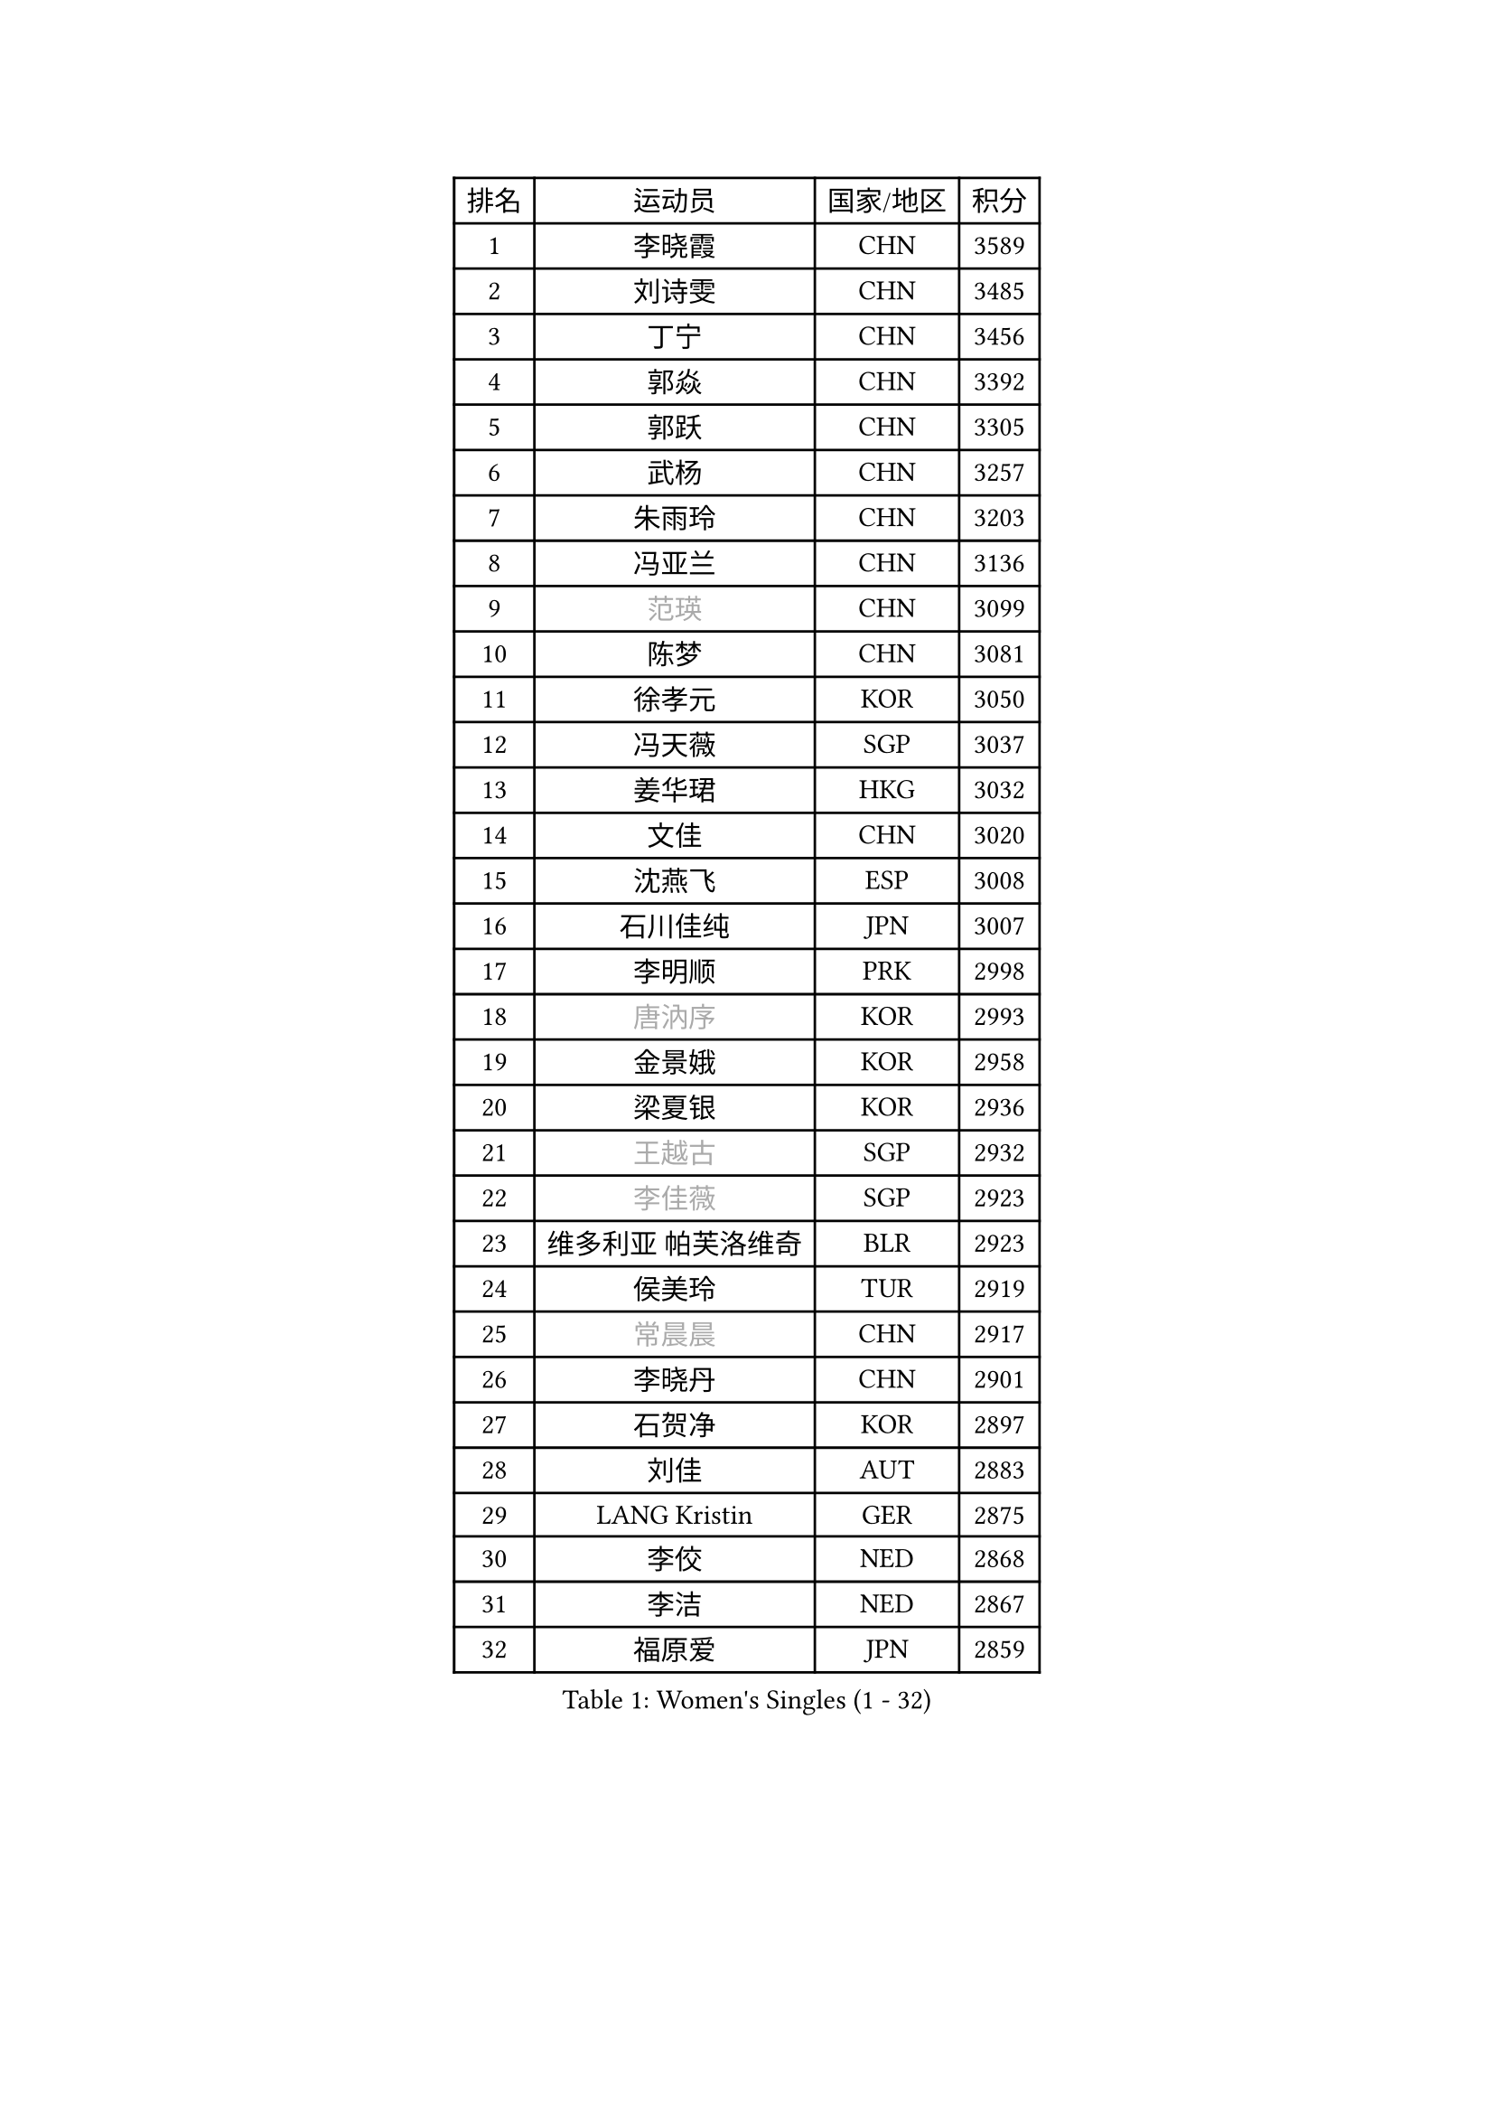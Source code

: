 
#set text(font: ("Courier New", "NSimSun"))
#figure(
  caption: "Women's Singles (1 - 32)",
    table(
      columns: 4,
      [排名], [运动员], [国家/地区], [积分],
      [1], [李晓霞], [CHN], [3589],
      [2], [刘诗雯], [CHN], [3485],
      [3], [丁宁], [CHN], [3456],
      [4], [郭焱], [CHN], [3392],
      [5], [郭跃], [CHN], [3305],
      [6], [武杨], [CHN], [3257],
      [7], [朱雨玲], [CHN], [3203],
      [8], [冯亚兰], [CHN], [3136],
      [9], [#text(gray, "范瑛")], [CHN], [3099],
      [10], [陈梦], [CHN], [3081],
      [11], [徐孝元], [KOR], [3050],
      [12], [冯天薇], [SGP], [3037],
      [13], [姜华珺], [HKG], [3032],
      [14], [文佳], [CHN], [3020],
      [15], [沈燕飞], [ESP], [3008],
      [16], [石川佳纯], [JPN], [3007],
      [17], [李明顺], [PRK], [2998],
      [18], [#text(gray, "唐汭序")], [KOR], [2993],
      [19], [金景娥], [KOR], [2958],
      [20], [梁夏银], [KOR], [2936],
      [21], [#text(gray, "王越古")], [SGP], [2932],
      [22], [#text(gray, "李佳薇")], [SGP], [2923],
      [23], [维多利亚 帕芙洛维奇], [BLR], [2923],
      [24], [侯美玲], [TUR], [2919],
      [25], [#text(gray, "常晨晨")], [CHN], [2917],
      [26], [李晓丹], [CHN], [2901],
      [27], [石贺净], [KOR], [2897],
      [28], [刘佳], [AUT], [2883],
      [29], [LANG Kristin], [GER], [2875],
      [30], [李佼], [NED], [2868],
      [31], [李洁], [NED], [2867],
      [32], [福原爱], [JPN], [2859],
    )
  )#pagebreak()

#set text(font: ("Courier New", "NSimSun"))
#figure(
  caption: "Women's Singles (33 - 64)",
    table(
      columns: 4,
      [排名], [运动员], [国家/地区], [积分],
      [33], [MOON Hyunjung], [KOR], [2853],
      [34], [ZHAO Yan], [CHN], [2842],
      [35], [MONTEIRO DODEAN Daniela], [ROU], [2842],
      [36], [WANG Xuan], [CHN], [2841],
      [37], [李倩], [POL], [2840],
      [38], [平野早矢香], [JPN], [2840],
      [39], [倪夏莲], [LUX], [2840],
      [40], [#text(gray, "藤井宽子")], [JPN], [2838],
      [41], [KIM Hye Song], [PRK], [2828],
      [42], [TIKHOMIROVA Anna], [RUS], [2819],
      [43], [吴佳多], [GER], [2815],
      [44], [BILENKO Tetyana], [UKR], [2812],
      [45], [帖雅娜], [HKG], [2803],
      [46], [伊丽莎白 萨玛拉], [ROU], [2802],
      [47], [PESOTSKA Margaryta], [UKR], [2800],
      [48], [#text(gray, "朴美英")], [KOR], [2796],
      [49], [XIAN Yifang], [FRA], [2794],
      [50], [田志希], [KOR], [2793],
      [51], [李皓晴], [HKG], [2793],
      [52], [LI Xue], [FRA], [2792],
      [53], [VACENOVSKA Iveta], [CZE], [2787],
      [54], [PARK Seonghye], [KOR], [2786],
      [55], [郑怡静], [TPE], [2784],
      [56], [EKHOLM Matilda], [SWE], [2782],
      [57], [森田美咲], [JPN], [2769],
      [58], [YOON Sunae], [KOR], [2747],
      [59], [若宫三纱子], [JPN], [2736],
      [60], [CHOI Moonyoung], [KOR], [2726],
      [61], [POTA Georgina], [HUN], [2722],
      [62], [BARTHEL Zhenqi], [GER], [2721],
      [63], [单晓娜], [GER], [2719],
      [64], [#text(gray, "SUN Beibei")], [SGP], [2712],
    )
  )#pagebreak()

#set text(font: ("Courier New", "NSimSun"))
#figure(
  caption: "Women's Singles (65 - 96)",
    table(
      columns: 4,
      [排名], [运动员], [国家/地区], [积分],
      [65], [PERGEL Szandra], [HUN], [2711],
      [66], [LEE Eunhee], [KOR], [2710],
      [67], [LOVAS Petra], [HUN], [2709],
      [68], [IVANCAN Irene], [GER], [2708],
      [69], [PARTYKA Natalia], [POL], [2706],
      [70], [HUANG Yi-Hua], [TPE], [2703],
      [71], [PASKAUSKIENE Ruta], [LTU], [2690],
      [72], [KOMWONG Nanthana], [THA], [2689],
      [73], [SOLJA Amelie], [AUT], [2681],
      [74], [于梦雨], [SGP], [2678],
      [75], [KUMAHARA Luca], [BRA], [2674],
      [76], [SONG Maeum], [KOR], [2672],
      [77], [MATSUDAIRA Shiho], [JPN], [2666],
      [78], [PARK Youngsook], [KOR], [2662],
      [79], [ZHENG Jiaqi], [USA], [2661],
      [80], [#text(gray, "WU Xue")], [DOM], [2659],
      [81], [KIM Jong], [PRK], [2657],
      [82], [LIN Ye], [SGP], [2655],
      [83], [STRBIKOVA Renata], [CZE], [2647],
      [84], [陈思羽], [TPE], [2647],
      [85], [RI Mi Gyong], [PRK], [2644],
      [86], [张默], [CAN], [2643],
      [87], [福冈春菜], [JPN], [2641],
      [88], [NONAKA Yuki], [JPN], [2639],
      [89], [LEE I-Chen], [TPE], [2639],
      [90], [CECHOVA Dana], [CZE], [2636],
      [91], [TAN Wenling], [ITA], [2631],
      [92], [NG Wing Nam], [HKG], [2625],
      [93], [#text(gray, "MOLNAR Cornelia")], [CRO], [2623],
      [94], [WINTER Sabine], [GER], [2621],
      [95], [#text(gray, "克里斯蒂娜 托特")], [HUN], [2620],
      [96], [#text(gray, "RAO Jingwen")], [CHN], [2620],
    )
  )#pagebreak()

#set text(font: ("Courier New", "NSimSun"))
#figure(
  caption: "Women's Singles (97 - 128)",
    table(
      columns: 4,
      [排名], [运动员], [国家/地区], [积分],
      [97], [STEFANSKA Kinga], [POL], [2609],
      [98], [MAEDA Miyu], [JPN], [2606],
      [99], [HAPONOVA Hanna], [UKR], [2605],
      [100], [MIKHAILOVA Polina], [RUS], [2600],
      [101], [RAMIREZ Sara], [ESP], [2594],
      [102], [WANG Chen], [CHN], [2587],
      [103], [TASHIRO Saki], [JPN], [2587],
      [104], [石垣优香], [JPN], [2585],
      [105], [FADEEVA Oxana], [RUS], [2584],
      [106], [LI Chunli], [NZL], [2583],
      [107], [#text(gray, "MISIKONYTE Lina")], [LTU], [2582],
      [108], [BALAZOVA Barbora], [SVK], [2578],
      [109], [KANG Misoon], [KOR], [2573],
      [110], [CHOI Jeongmin], [KOR], [2572],
      [111], [佩特丽莎 索尔佳], [GER], [2571],
      [112], [PAVLOVICH Veronika], [BLR], [2571],
      [113], [LIN Chia-Hui], [TPE], [2570],
      [114], [STEFANOVA Nikoleta], [ITA], [2570],
      [115], [YAMANASHI Yuri], [JPN], [2568],
      [116], [#text(gray, "KIM Junghyun")], [KOR], [2564],
      [117], [#text(gray, "TANIOKA Ayuka")], [JPN], [2564],
      [118], [LAY Jian Fang], [AUS], [2559],
      [119], [ODOROVA Eva], [SVK], [2559],
      [120], [MADARASZ Dora], [HUN], [2557],
      [121], [杜凯琹], [HKG], [2555],
      [122], [FEHER Gabriela], [SRB], [2552],
      [123], [NOSKOVA Yana], [RUS], [2552],
      [124], [MATSUZAWA Marina], [JPN], [2551],
      [125], [LI Qiangbing], [AUT], [2529],
      [126], [NGUYEN Thi Viet Linh], [VIE], [2524],
      [127], [SILVA Yadira], [MEX], [2524],
      [128], [SHIM Serom], [KOR], [2523],
    )
  )